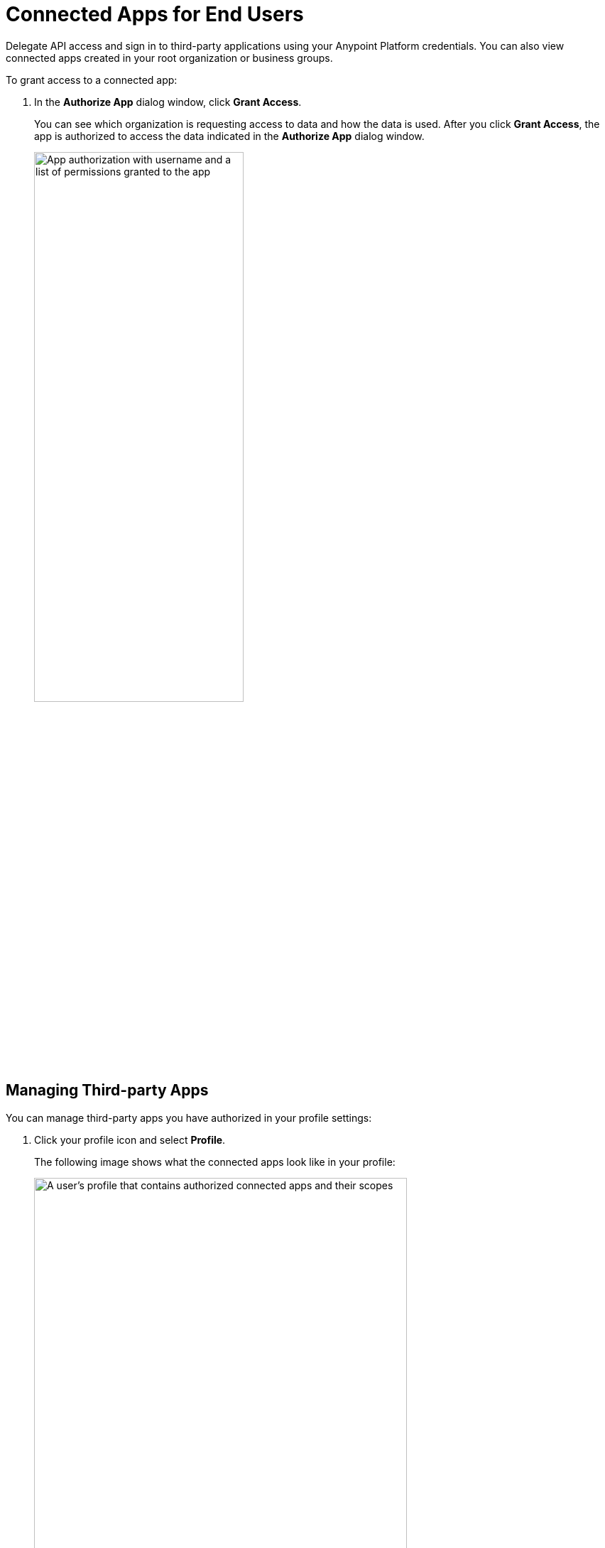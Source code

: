 = Connected Apps for End Users

Delegate API access and sign in to third-party applications using your Anypoint Platform credentials. You can also view connected apps created in your root organization or business groups.

To grant access to a connected app:

. In the *Authorize App* dialog window, click *Grant Access*. 
+
You can see which organization is requesting access to data and how the data is used. After you click *Grant Access*, the app is authorized to access the data indicated in the *Authorize App* dialog window.
+
image::connected-apps-authorize.png["App authorization with username and a list of permissions granted to the app", 60%,60%]

== Managing Third-party Apps

You can manage third-party apps you have authorized in your profile settings: 

. Click your profile icon and select *Profile*.
+
The following image shows what the connected apps look like in your profile:
+
image::connected-apps-in-profile.png["A user's profile that contains authorized connected apps and their scopes", 80%,80%]

The *Application Name* column lists the name of the app with which the user is sharing their data. 

The *Scopes* column lists the token granted to the app, in addition to the permissions the connected app has.

If an organization administrator blocks an app, you can't authorize the app to access your information.

Because most applications are developed by third parties, MuleSoft is not liable for how an app uses the data it's requesting access to. You can navigate to the developer information link and contact the application's admin if you have questions or concerns about the application.
